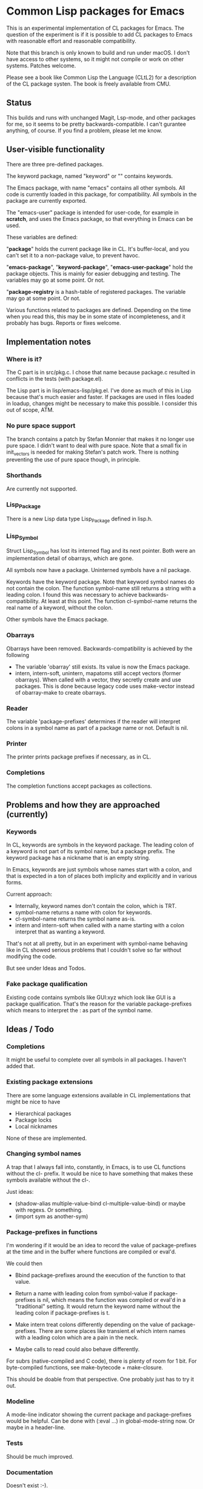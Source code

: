 # -*- mode: org; eval: (auto-fill-mode 1); org-indent-mode: 1; -*-
#+STARTUP: show3levels

* Common Lisp packages for Emacs

This is an experimental implementation of CL packages for Emacs.
The question of the experiment is if it is possible to add CL packages
to Emacs with reasonable effort and reasonable compatibility.

Note that this branch is only known to build and run under macOS.  I
don't have access to other systems, so it might not compile or work on
other systems.  Patches welcome.

Please see a book like Common Lisp the Language (CLtL2) for a
description of the CL package systen.  The book is freely available
from CMU.

** Status
This builds and runs with unchanged Magit, Lsp-mode, and other
packages for me, so it seems to be pretty backwards-compatible.  I
can't gurantee anything, of course.  If you find a problem, please let
me know.

** User-visible functionality
There are three pre-defined packages.

The keyword package, named "keyword" or "" contains keywords.

The Emacs package, with name "emacs" contains all other symbols.  All
code is currently loaded in this package, for compatibility.  All
symbols in the package are currently exported.

The "emacs-user" package is intended for user-code, for example in
*scratch*, and uses the Emacs package, so that everything in Emacs can
be used.

These variables are defined:

"*package*" holds the current package like in CL.  It's buffer-local,
and you can't set it to a non-package value, to prevent havoc.

"*emacs-package*", "*keyword-package*", "*emacs-user-package*" hold
the package objects.  This is mainly for easier debugging and testing.
The variables may go at some point.  Or not.

"*package-registry* is a hash-table of registered packages.  The
variable may go at some point.  Or not.

Various functions related to packages are defined.  Depending on the
time when you read this, this may be in some state of incompleteness,
and it probably has bugs.  Reports or fixes welcome.

** Implementation notes
*** Where is it?
The C part is in src/pkg.c.  I chose that name because package.c
resulted in conflicts in the tests (with package.el).

The Lisp part is in lisp/emacs-lisp/pkg.el.  I've done as much of this
in Lisp because that's much easier and faster.  If packages are used
in files loaded in loadup, changes might be necessary to make this
possible.  I consider this out of scope, ATM.

*** No pure space support
The branch contains a patch by Stefan Monnier that makes it no longer
use pure space.  I didn't want to deal with pure space.  Note that a
small fix in init_vectors is needed for making Stefan's patch work.
There is nothing preventing the use of pure space though, in
principle.

*** Shorthands
Are currently not supported.

*** Lisp_Package
There is a new Lisp data type Lisp_Package defined in lisp.h.

***  Lisp_Symbol
Struct Lisp_Symbol has lost its interned flag and its next pointer.
Both were an implementation detail of obarrays, which are gone.

All symbols now have a package.  Uninterned symbols have a nil
package.

Keywords have the keyword package. Note that keyword symbol names do
not contain the colon.  The function symbol-name still returns a
string with a leading colon.  I found this was necessary to achieve
backwards-compatibility.  At least at this point.  The function
cl-symbol-name returns the real name of a keyword, without the colon.

Other symbols have the Emacs package.

*** Obarrays
Obarrays have been removed.  Backwards-compatibility is achieved by
the following

- The variable 'obarray' still exists.  Its value is now the Emacs
  package.
- intern, intern-soft, unintern, mapatoms still accept vectors (former
  obarrays).  When called with a vector, they secretly create and use
  packages.  This is done because legacy code uses make-vector instead
  of obarray-make to create obarrays.

*** Reader
The variable 'package-prefixes' determines if the reader will
interpret colons in a symbol name as part of a package name or not.
Default is nil.

*** Printer
The printer prints package prefixes if necessary, as in CL.

*** Completions
The completion functions accept packages as collections.

** Problems and how they are approached (currently)
*** Keywords
In CL, keywords are symbols in the keyword package.  The leading colon
of a keyword is not part of its symbol name, but a package prefix.
The keyword package has a nickname that is an empty string.

In Emacs, keywords are just symbols whose names start with a colon,
and that is expected in a ton of places both implicity and explicitly
and in various forms.

Current approach:

- Internally, keyword names don't contain the colon, which is TRT.
- symbol-name returns a name with colon for keywords.
- cl-symbol-name returns the symbol name as-is.
- intern and intern-soft when called with a name starting with a colon
  interpret that as wanting a keyword.

That's not at all pretty, but in an experiment with symbol-name
behaving like in CL showed serious problems that I couldn't solve so
far without modifying the code.

But see under Ideas and Todos.

*** Fake package qualification
Existing code contains symbols like GUI:xyz which look like GUI is a
package qualification.  That's the reason for the variable
package-prefixes which means to interpret the : as part of the symbol
name.

** Ideas / Todo
*** Completions
It might be useful to complete over all symbols in all packages.
I haven't added that.

*** Existing package extensions
There are some language extensions available in CL implementations
that might be nice to have

- Hierarchical packages
- Package locks
- Local nicknames

None of these are implemented.

*** Changing symbol names
A trap that I always fall into, constantly, in Emacs, is to use CL
functions without the cl- prefix.  It would be nice to have something
that makes these symbols available without the cl-.

Just ideas:

- (shadow-alias multiple-value-bind cl-multiple-value-bind) or maybe
  with regexs. Or something.
- (import sym as another-sym)

*** Package-prefixes in functions
I'm wondering if it would be an idea to record the value of
package-prefixes at the time and in the buffer where functions are
compiled or eval'd.

We could then

- Bbind package-prefixes around the execution of the function to that
  value.

- Return a name with leading colon from symbol-value if
  package-prefixes is nil, which means the function was compiled or
  eval'd in a "traditional" setting.  It would return the keyword name
  without the leading colon if package-prefixes is t.

- Make intern treat colons differently depending on the value of
  package-prefixes.  There are some places like transient.el which
  intern names with a leading colon which are a pain in the neck.

- Maybe calls to read could also behave differently.

For subrs (native-compiled and C code), there is plenty of room for 1
bit.  For byte-compiled functions, see make-bytecode + make-closure.

This should be doable from that perspective.  One probably just has to
try it out.

*** Modeline
A mode-line indicator showing the current package and package-prefixes
would be helpful.  Can be done with (:eval ...) in global-mode-string
now.  Or maybe in a header-line.

*** Tests
Should be much improved.

*** Documentation
Doesn't exist :-).

*** Other
- Add (declare (ignore ...)) and (declare (ignorable ...) goddam :-).
